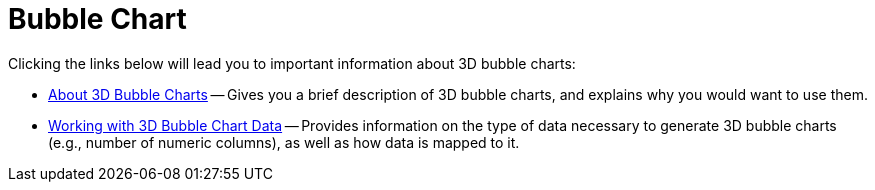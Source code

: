 ﻿////

|metadata|
{
    "name": "chart-bubble-chart-3d",
    "controlName": ["{WawChartName}"],
    "tags": [],
    "guid": "{442EC493-97A6-4B40-A41A-2ADB002AE6C3}",  
    "buildFlags": [],
    "createdOn": "0001-01-01T00:00:00Z"
}
|metadata|
////

= Bubble Chart

Clicking the links below will lead you to important information about 3D bubble charts:

* link:chart-about-3d-bubble-charts.html[About 3D Bubble Charts] -- Gives you a brief description of 3D bubble charts, and explains why you would want to use them.
* link:chart-working-with-3d-bubble-chart-data.html[Working with 3D Bubble Chart Data] -- Provides information on the type of data necessary to generate 3D bubble charts (e.g., number of numeric columns), as well as how data is mapped to it.